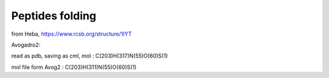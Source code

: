 ================
Peptides folding
================

from Heba, https://www.rcsb.org/structure/1IYT


Avogadro2:

read as pdb, saving as cml, mol :
C(203)H(317)N(55)O(60)S(1)

mol file form Avog2 :
C(203)H(311)N(55)O(60)S(1)




